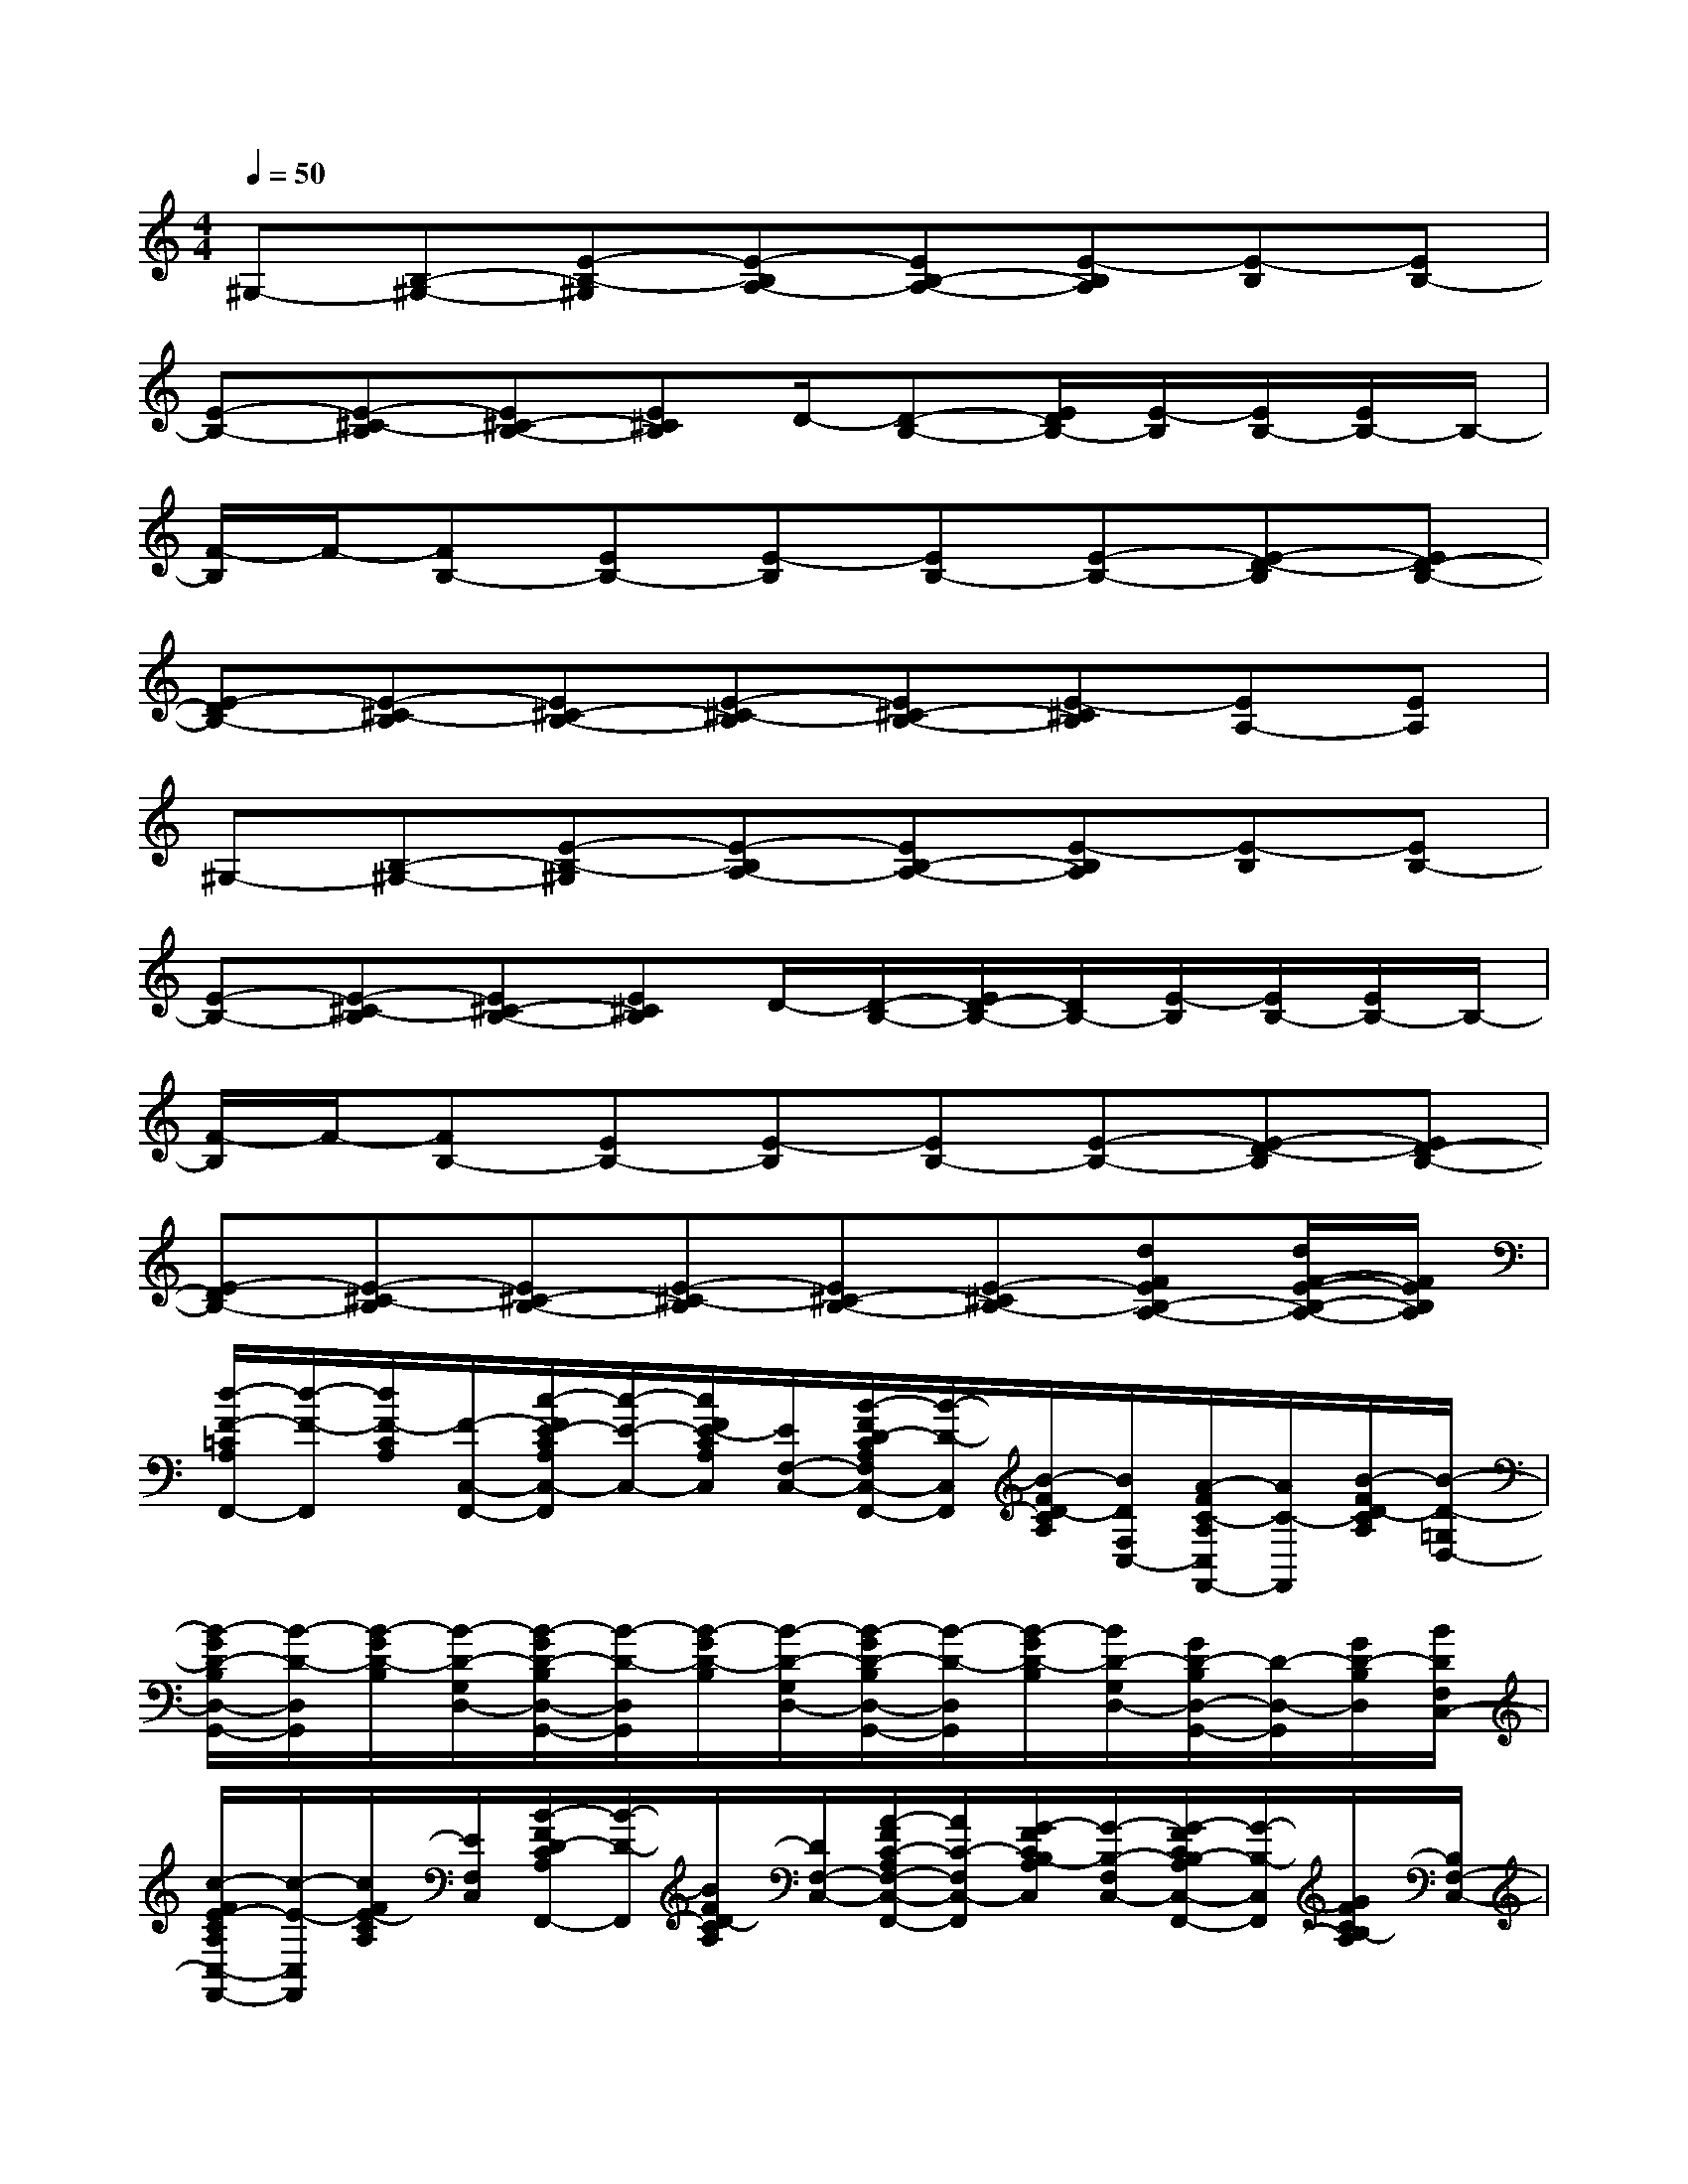 X:1
T:
M:4/4
L:1/8
Q:1/4=50
K:C%0sharps
V:1
^G,-[B,-^G,-][E-B,-^G,][E-B,A,-][EB,-A,-][E-B,A,][E-B,][EB,-]|
[E-B,-][E-^C-B,][E^C-B,-][E^CB,]D/2-[D-B,-][E/2D/2B,/2-][E/2-B,/2][E/2B,/2-][E/2B,/2-]B,/2-|
[F/2-B,/2]F/2-[FB,-][EB,-][E-B,][EB,-][E-B,-][E-D-B,][ED-B,-]|
[E-DB,-][E-^C-B,][E^C-B,-][E-^C-B,][E^C-B,-][E-^CB,][EA,-][EA,]|
^G,-[B,-^G,-][E-B,-^G,][E-B,A,-][EB,-A,-][E-B,A,][E-B,][EB,-]|
[E-B,-][E-^C-B,][E^C-B,-][E^CB,]D/2-[D/2-B,/2-][E/2D/2-B,/2-][D/2B,/2-][E/2-B,/2][E/2B,/2-][E/2B,/2-]B,/2-|
[F/2-B,/2]F/2-[FB,-][EB,-][E-B,][EB,-][E-B,-][E-D-B,][ED-B,-]|
[E-DB,-][E-^C-B,][E^C-B,-][E-^C-B,][E^C-B,-][E-^CB,-][dFEB,-A,-][d/2F/2-E/2-B,/2-A,/2-][F/2E/2B,/2A,/2]|
[d/2-F/2-=C/2A,/2F,,/2-][d/2-F/2-F,,/2][d/2F/2-C/2A,/2][F/2-C,/2-F,,/2-][c/2-F/2E/2-C/2A,/2C,/2-F,,/2][c/2-E/2-C,/2-][c/2F/2E/2-C/2A,/2C,/2][E/2F,/2-C,/2-][B/2-F/2D/2-C/2A,/2F,/2C,/2-F,,/2-][B/2-D/2-C,/2F,,/2][B/2-F/2D/2-C/2A,/2][B/2D/2F,/2C,/2-][A/2-F/2C/2-A,/2C,/2F,,/2-][A/2C/2-F,,/2][B/2-F/2D/2-C/2A,/2][B/2-D/2-=G,/2D,/2-]|
[B/2-G/2D/2-B,/2D,/2-G,,/2-][B/2-D/2-D,/2G,,/2][B/2-G/2D/2-B,/2][B/2-D/2-G,/2D,/2-][B/2-G/2D/2-B,/2D,/2-G,,/2-][B/2-D/2-D,/2G,,/2][B/2-G/2D/2-B,/2][B/2-D/2-G,/2D,/2-][B/2-G/2D/2-B,/2D,/2-G,,/2-][B/2-D/2-D,/2G,,/2][B/2-G/2D/2-B,/2][B/2D/2-G,/2D,/2-][G/2D/2-B,/2D,/2-G,,/2-][D/2-D,/2-G,,/2][G/2D/2-B,/2D,/2][B/2D/2F,/2C,/2-]|
[c/2-F/2E/2-C/2A,/2C,/2-F,,/2-][c/2-E/2-C,/2F,,/2][c/2F/2E/2-C/2A,/2][E/2F,/2C,/2][B/2-F/2D/2-C/2A,/2F,,/2-][B/2-D/2-F,,/2][B/2F/2D/2-C/2A,/2][D/2F,/2-C,/2-][A/2-F/2C/2-A,/2F,/2-C,/2-F,,/2-][A/2C/2-F,/2C,/2-F,,/2][G/2-F/2C/2B,/2-A,/2C,/2][G/2-B,/2-F,/2C,/2-][G/2-F/2C/2B,/2-A,/2C,/2-F,,/2-][G/2-B,/2-C,/2F,,/2][G/2F/2C/2B,/2-A,/2][B,/2F,/2-C,/2-]|
[F/2-C/2A,/2-F,/2-C,/2-F,,/2-][F/2-A,/2-F,/2C,/2F,,/2][F/2C/2A,/2-][A,/2-F,/2C,/2][G/2-F/2C/2B,/2-A,/2F,,/2-][G/2B,/2F,,/2][A/2-F/2C/2-A,/2][A/2-C/2-F,/2-C,/2-][A/2-F/2C/2-A,/2F,/2-C,/2-F,,/2-][A/2-C/2-F,/2C,/2F,,/2][A/2-F/2C/2-A,/2][A/2C/2-F,/2C,/2][F/2C/2-A,/2F,,/2-][C/2-F,,/2][F/2C/2-A,/2][C/2-F,/2-C,/2-]|
[c/2-F/2E/2-C/2A,/2F,/2-C,/2-F,,/2-][c/2-E/2-F,/2C,/2-F,,/2][c/2F/2E/2-C/2A,/2C,/2][E/2F,/2-C,/2-][B/2-F/2D/2-C/2A,/2F,/2-C,/2-F,,/2-][B/2D/2F,/2C,/2F,,/2][A/2-F/2C/2-A,/2][A/2-C/2-F,/2-C,/2-][A/2-F/2C/2-A,/2F,/2-C,/2-F,,/2-][A/2-C/2-F,/2C,/2F,,/2][A/2-F/2C/2-A,/2][A/2-C/2-F,/2C,/2][A/2F/2C/2-A,/2F,,/2-][C/2-F,,/2][G/2-F/2C/2B,/2-A,/2][G/2B,/2F,/2-C,/2-]|
[A/2-F/2C/2-A,/2F,/2-C,/2-F,,/2-][A/2-C/2-F,/2C,/2F,,/2-][A/2-F/2C/2-A,/2F,,/2][A/2C/2-F,/2-C,/2-][G/2F/2C/2B,/2-A,/2F,/2-C,/2-F,,/2-][B,/2F,/2C,/2F,,/2-][F/2-C/2A,/2-F,,/2][F/2-A,/2-F,/2-C,/2-][F/2-C/2A,/2-F,/2-C,/2-F,,/2-][F/2-A,/2-F,/2C,/2F,,/2-][F/2-C/2A,/2-F,,/2][F/2A,/2-F,/2C,/2][F/2C/2A,/2-F,,/2-][A,/2-F,,/2-][G/2F/2-C/2B,/2A,/2-F,,/2][F/2A,/2F,/2C,/2]|
[E-B,^G,-E,B,,E,,][EB,^G,-E,B,,E,,][^F-EB,A,-^G,E,B,,E,,][^F/2E/2-B,/2-A,/2-^G,/2-E,/2-B,,/2-E,,/2-][E/2B,/2A,/2^G,/2E,/2B,,/2E,,/2][^G-EB,-^G,E,B,,E,,][^GEB,-^G,E,B,,E,,][A-E^C-B,^G,E,B,,E,,][AE^CB,^G,E,B,,E,,]|
[BEDB,^G,E,B,,E,,][E/2-B,/2-^G,/2-E,/2-B,,/2-E,,/2-][^c/2-E/2-B,/2^G,/2E,/2B,,/2E,,/2][^c/2E/2-B,/2-^G,/2-E,/2-B,,/2-E,,/2-][E/2-B,/2^G,/2E,/2B,,/2E,,/2][d-=F-EB,^G,E,B,,E,,][d-F-EB,^G,E,B,,E,,][d/2F/2-E/2-B,/2-^G,/2-E,/2-B,,/2-E,,/2-][F/2E/2B,/2^G,/2E,/2B,,/2E,,/2][dFEB,^G,E,B,,E,,][dFEB,^G,E,B,,E,,]